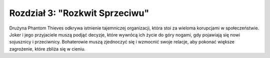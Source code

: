 ================================
Rozdział 3: "Rozkwit Sprzeciwu"
================================

Drużyna Phantom Thieves odkrywa istnienie tajemniczej organizacji, która stoi za wieloma korupcjami w społeczeństwie. Joker i jego przyjaciele muszą podjąć decyzje, które wywrócą ich życie do góry nogami, gdy pojawiają się nowi sojusznicy i przeciwnicy. Bohaterowie muszą zjednoczyć się i wzmocnić swoje relacje, aby pokonać większe zagrożenie, które zbliża się w cieniu.

